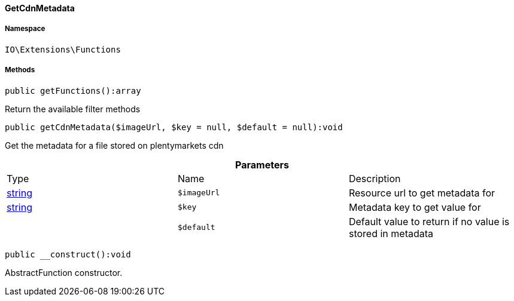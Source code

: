:table-caption!:
:example-caption!:
:source-highlighter: prettify
:sectids!:

[[io__getcdnmetadata]]
==== GetCdnMetadata





===== Namespace

`IO\Extensions\Functions`






===== Methods

[source%nowrap, php]
----

public getFunctions():array

----

    





Return the available filter methods

[source%nowrap, php]
----

public getCdnMetadata($imageUrl, $key = null, $default = null):void

----

    





Get the metadata for a file stored on plentymarkets cdn

.*Parameters*
|===
|Type |Name |Description
|link:http://php.net/string[string^]
a|`$imageUrl`
|Resource url to get metadata for

|link:http://php.net/string[string^]
a|`$key`
|Metadata key to get value for

|
a|`$default`
|Default value to return if no value is stored in metadata
|===


[source%nowrap, php]
----

public __construct():void

----

    





AbstractFunction constructor.

